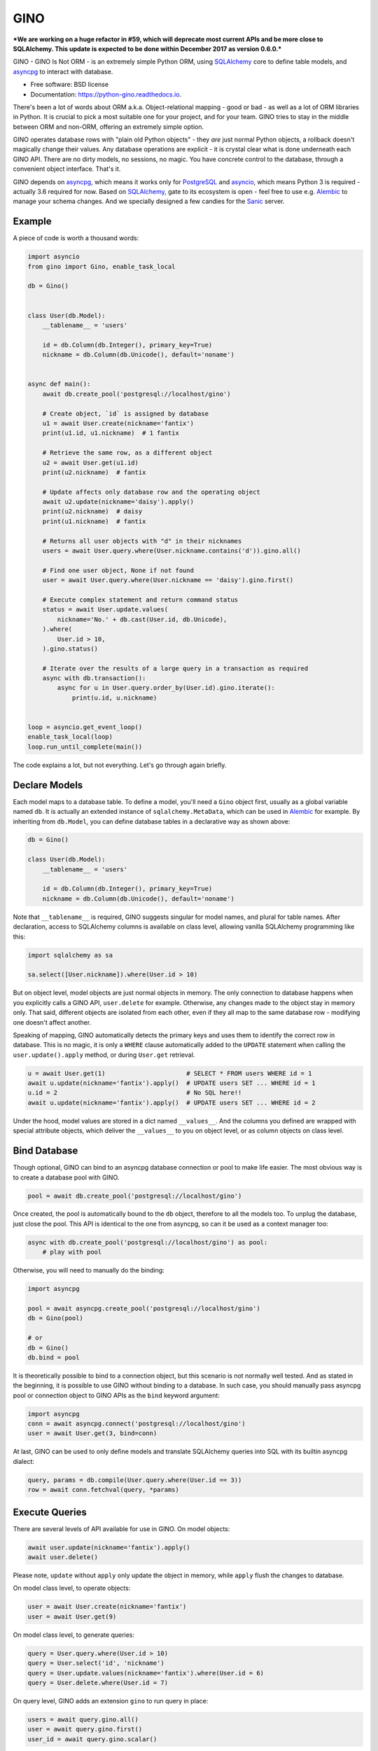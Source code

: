 ====
GINO
====

***We are working on a huge refactor in #59, which will deprecate most current
APIs and be more close to SQLAlchemy. This update is expected to be done within
December 2017 as version 0.6.0.***

.. image:: https://img.shields.io/pypi/v/gino.svg
        :target: https://pypi.python.org/pypi/gino

.. image:: https://img.shields.io/travis/fantix/gino/master.svg
        :target: https://travis-ci.org/fantix/gino

.. image:: https://readthedocs.org/projects/python-gino/badge/?version=latest
        :target: https://python-gino.readthedocs.io/en/latest/?badge=latest
        :alt: Documentation Status

.. image:: https://pyup.io/repos/github/fantix/gino/shield.svg
        :target: https://pyup.io/repos/github/fantix/gino/
        :alt: Updates

.. image:: https://img.shields.io/gitter/room/python-gino/Lobby.svg
        :target: https://gitter.im/python-gino/Lobby
        :alt: Gitter chat


GINO - GINO Is Not ORM - is an extremely simple Python ORM, using SQLAlchemy_
core to define table models, and asyncpg_ to interact with database.


* Free software: BSD license
* Documentation: https://python-gino.readthedocs.io.

There's been a lot of words about ORM a.k.a. Object-relational mapping - good
or bad - as well as a lot of ORM libraries in Python. It is crucial to pick a
most suitable one for your project, and for your team. GINO tries to stay in
the middle between ORM and non-ORM, offering an extremely simple option.

GINO operates database rows with "plain old Python objects" - they *are* just
normal Python objects, a rollback doesn't magically change their values. Any
database operations are explicit - it is crystal clear what is done underneath
each GINO API. There are no dirty models, no sessions, no magic. You have
concrete control to the database, through a convenient object interface. That's
it.

GINO depends on asyncpg_, which means it works only for PostgreSQL_ and
asyncio_, which means Python 3 is required - actually 3.6 required for now.
Based on SQLAlchemy_, gate to its ecosystem is open - feel free to use e.g.
Alembic_ to manage your schema changes. And we specially designed a few candies
for the Sanic_ server.


Example
-------

A piece of code is worth a thousand words:


.. code-block:: python

   import asyncio
   from gino import Gino, enable_task_local

   db = Gino()


   class User(db.Model):
       __tablename__ = 'users'

       id = db.Column(db.Integer(), primary_key=True)
       nickname = db.Column(db.Unicode(), default='noname')


   async def main():
       await db.create_pool('postgresql://localhost/gino')

       # Create object, `id` is assigned by database
       u1 = await User.create(nickname='fantix')
       print(u1.id, u1.nickname)  # 1 fantix

       # Retrieve the same row, as a different object
       u2 = await User.get(u1.id)
       print(u2.nickname)  # fantix

       # Update affects only database row and the operating object
       await u2.update(nickname='daisy').apply()
       print(u2.nickname)  # daisy
       print(u1.nickname)  # fantix

       # Returns all user objects with "d" in their nicknames
       users = await User.query.where(User.nickname.contains('d')).gino.all()

       # Find one user object, None if not found
       user = await User.query.where(User.nickname == 'daisy').gino.first()

       # Execute complex statement and return command status
       status = await User.update.values(
           nickname='No.' + db.cast(User.id, db.Unicode),
       ).where(
           User.id > 10,
       ).gino.status()

       # Iterate over the results of a large query in a transaction as required
       async with db.transaction():
           async for u in User.query.order_by(User.id).gino.iterate():
               print(u.id, u.nickname)


   loop = asyncio.get_event_loop()
   enable_task_local(loop)
   loop.run_until_complete(main())

The code explains a lot, but not everything. Let's go through again briefly.


Declare Models
--------------

Each model maps to a database table. To define a model, you'll need a ``Gino``
object first, usually as a global variable named ``db``. It is actually an
extended instance of ``sqlalchemy.MetaData``, which can be used in Alembic_ for
example. By inheriting from ``db.Model``, you can define database tables in a
declarative way as shown above:

.. code-block:: python

   db = Gino()

   class User(db.Model):
       __tablename__ = 'users'

       id = db.Column(db.Integer(), primary_key=True)
       nickname = db.Column(db.Unicode(), default='noname')

Note that ``__tablename__`` is required, GINO suggests singular for model
names, and plural for table names. After declaration, access to SQLAlchemy
columns is available on class level, allowing vanilla SQLAlchemy programming
like this:

.. code-block:: python

   import sqlalchemy as sa

   sa.select([User.nickname]).where(User.id > 10)

But on object level, model objects are just normal objects in memory. The only
connection to database happens when you explicitly calls a GINO API,
``user.delete`` for example. Otherwise, any changes made to the object stay in
memory only. That said, different objects are isolated from each other, even if
they all map to the same database row - modifying one doesn't affect another.

Speaking of mapping, GINO automatically detects the primary keys and uses them
to identify the correct row in database. This is no magic, it is only a
``WHERE`` clause automatically added to the ``UPDATE`` statement when calling
the ``user.update().apply`` method, or during ``User.get`` retrieval.

.. code-block:: python

   u = await User.get(1)                      # SELECT * FROM users WHERE id = 1
   await u.update(nickname='fantix').apply()  # UPDATE users SET ... WHERE id = 1
   u.id = 2                                   # No SQL here!!
   await u.update(nickname='fantix').apply()  # UPDATE users SET ... WHERE id = 2

Under the hood, model values are stored in a dict named ``__values__``. And the
columns you defined are wrapped with special attribute objects, which deliver
the ``__values__`` to you on object level, or as column objects on class level.


Bind Database
-------------

Though optional, GINO can bind to an asyncpg database connection or pool to
make life easier. The most obvious way is to create a database pool with GINO.

.. code-block:: python

   pool = await db.create_pool('postgresql://localhost/gino')

Once created, the pool is automatically bound to the ``db`` object, therefore
to all the models too. To unplug the database, just close the pool. This API is
identical to the one from asyncpg, so can it be used as a context manager too:

.. code-block:: python

   async with db.create_pool('postgresql://localhost/gino') as pool:
       # play with pool

Otherwise, you will need to manually do the binding:

.. code-block:: python

   import asyncpg

   pool = await asyncpg.create_pool('postgresql://localhost/gino')
   db = Gino(pool)

   # or
   db = Gino()
   db.bind = pool

It is theoretically possible to bind to a connection object, but this scenario
is not normally well tested. And as stated in the beginning, it is possible to
use GINO without binding to a database. In such case, you should manually pass
asyncpg pool or connection object to GINO APIs as the ``bind`` keyword argument:

.. code-block:: python

   import asyncpg
   conn = await asyncpg.connect('postgresql://localhost/gino')
   user = await User.get(3, bind=conn)


At last, GINO can be used to only define models and translate SQLAlchemy
queries into SQL with its builtin asyncpg dialect:

.. code-block:: python

   query, params = db.compile(User.query.where(User.id == 3))
   row = await conn.fetchval(query, *params)


Execute Queries
---------------

There are several levels of API available for use in GINO. On model objects:

.. code-block:: python

   await user.update(nickname='fantix').apply()
   await user.delete()

Please note, ``update`` without ``apply`` only update the object in memory,
while ``apply`` flush the changes to database.

On model class level, to operate objects:

.. code-block:: python

   user = await User.create(nickname='fantix')
   user = await User.get(9)

On model class level, to generate queries:

.. code-block:: python

   query = User.query.where(User.id > 10)
   query = User.select('id', 'nickname')
   query = User.update.values(nickname='fantix').where(User.id = 6)
   query = User.delete.where(User.id = 7)

On query level, GINO adds an extension ``gino`` to run query in place:

.. code-block:: python

   users = await query.gino.all()
   user = await query.gino.first()
   user_id = await query.gino.scalar()

These query APIs are simply delegates to the concrete ones on the ``Gino``
object:

.. code-block:: python

   users = await gino.all(query)
   user = await gino.first(query)
   user_id = await gino.scalar(query)

If the database pool is created by ``db.create_pool``, then such APIs are also
available on the pool object and connection objects:

.. code-block:: python

   async with db.create_pool('...') as pool:
       users = await pool.all(query)
       user = await pool.first(query)
       user_id = await pool.scalar(query)

       async with pool.acquire() as conn:
           users = await conn.all(query)
           user = await conn.first(query)
           user_id = await conn.scalar(query)


Transaction and Context
-----------------------

In normal cases when ``db`` is bound to a pool, you can start a transaction
through ``db`` directly:

.. code-block:: python

   async with db.transaction() as (conn, tx):
       # play within a transaction

As you can see from the unpacked arguments, ``db.transaction()`` acquired a
connection and started a transaction in one go. It is identical to do it
separately:

.. code-block:: python

   async with db.acquire() as conn:
       async with conn.transaction() as tx:
           # play within a transaction

There is an alternative to do this without ``async with``, but this may be
changed in next version, as discussed in #59. Also, ``tx`` is always ``None``
for now.

Because GINO offers query APIs on not only connections but also model classes
and objects and even query objects, it would be too much trouble passing
connection object around when dealing with transactions. Therefore GINO offers
an optional feature to automatically manage connection objects, by enabling a
builtin task local hack before any tasks are created:

.. code-block:: python

   from gino import enable_task_local
   enable_task_local()

This switch creates a local storage for each coroutine, where ``db.acquire()``
shall store the connection object. Hence executions within the acquire context
will be able to make use of the same connection right in the local storage.
Furthermore, nested ``db.acquire()`` will simply return the same connection.
This allows ``db.transaction()`` to be nested in the same way that asyncpg
``conn.transaction()`` does it - to use database save points.

.. code-block:: python

   async with db.transaction() as (conn1, tx1):      # BEGIN
       async with db.transaction() as (conn2, tx2):  # SAVEPOINT ...
           assert conn1 == conn2

If nested transactions or reused connections are not expected, you can
explicitly use ``db.acquire(reuse=False)`` or ``db.transaction(reuse=False)``
to borrow new connections from the pool. Non-reused connections are stacked,
they will be returned to the pool in the reversed order as they were borrowed.
Local storage covers between different tasks that are awaited in a chain, it is
theoretically safe in most cases. However it is still some sort of a hack, but
it would be like this before Python officially supports task local storage in
PEP 550.


Sanic Support
-------------

To integrate with Sanic_, a few configurations needs to be set in
``app.config`` (with default value though):

- DB_HOST: if not set, ``localhost``
- DB_PORT: if not set, ``5432``
- DB_USER: if not set, ``postgres``
- DB_PASSWORD: if not set, empty string
- DB_DATABASE: if not set, ``postgres``
- DB_POOL_MIN_SIZE: if not set, 5
- DB_POOL_MAX_SIZE: if not set, 10

An example:

.. code-block:: python

   from sanic import Sanic
   from gino.ext.sanic import Gino

   app = Sanic()
   app.config.DB_HOST = 'localhost'
   app.config.DB_USER = 'postgres'

   db = Gino()
   db.init_app(app)


After ``db.init_app``, a connection pool with configured settings shall be
created and bound to ``db`` when Sanic server is started, and closed on stop.
Furthermore, a lazy connection context is created on each request, and released
on response. That is to say, within Sanic request handlers, you can directly
access db by e.g. ``User.get(1)``, everything else is settled: database pool is
created on server start, connection is lazily borrowed from pool on the first
database access and shared within the rest of the same request handler, and
automatically returned to the pool on response.

Please be noted that, in the async world, ``await`` may block unpredictably for
a long time. When this world is crossing RDBMS pools and transactions, it is
a very dangerous bite for performance, even causing disasters sometimes.
Therefore we recommend, during the time enjoying fast development, do pay
special attention to the scope of transactions and borrowed connections, make
sure that transactions are closed as soon as possible, and connections are not
taken for unnecessarily long time. As for the Sanic support, if you want to
release the concrete connection in the request context before response is
reached, just do it like this:

.. code-block:: python

   await request['connection'].release()


Or if you prefer not to use the contextual lazy connection in certain handlers,
prefer explicitly manage the connection lifetime, you can always borrow a new
connection by setting ``reuse=False``:

.. code-block:: python

   async with db.acquire(reuse=False):
       # new connection context is created


Or if you prefer not to use the builtin request-scoped lazy connection at all,
you can simply turn it off:

.. code-block:: python

   app.config.DB_USE_CONNECTION_FOR_REQUEST = False


JSON Property
-------------

PostgreSQL started to support native JSON type since 9.2, and became more
feature complete in 9.4. JSON is ideal to store varying key-value data. GINO
offers objective support for this scenario, requiring PostgreSQL 9.5 for now.

.. code-block:: python

   from gino import Gino

   db = Gino()

   class User(db.Model):
       __tablename__ = 'users'

       id = db.Column(db.Integer(), primary_key=True)
       profile = db.Column(db.JSONB())
       nickname = db.StringProperty(default='noname')
       age = db.IntegerProperty()

``nickname`` and ``age`` look just like normal columns, but they are actually
key-value pairs in the ``profile`` column. ``profile`` is the default column
name for JSON properties, you can specify a different name by offering the
argument ``column_name`` when defining a JSON property. Actually multiple JSON
columns are allowed, storing different JSON properties as needed. Also, both
``JSON`` and ``JSONB`` can be used, depending on your choice. For example:

.. code-block:: python

   from gino import Gino

   db = Gino()

   class Article(db.Model):
       __tablename__ = 'articles'

       id = db.Column(db.Integer(), primary_key=True)

       profile = db.Column(db.JSONB())
       author = db.StringProperty(default='noname')
       pub_index = db.IntegerProperty()

       values = db.Column(db.JSON())
       read_count = db.IntegerProperty(default=0, column_name='values')
       last_update = db.DateTimeProperty(column_name='values')

JSON properties work like normal columns too:

.. code-block:: python

   # Create with JSON property values
   u = await User.create(age=18)

   # Default value is immediately available
   u.nickname = 'Name: ' + u.nickname
   # identical to: u.update(nickname='Name' + u.nickname)

   # Updating only age, accept clause:
   await u.update(age=User.age + 2).apply()


Contribute
----------

There are a few tasks in GitHub issues marked as ``help wanted``. Please feel
free to take any of them and pull requests are greatly welcome.

To run tests:

.. code-block:: shell

   python setup.py test


Credits
-------

Credit goes to all contributors listed or not listed in the AUTHORS file. This
project is inspired by asyncpgsa_, peewee-async_ and asyncorm_. asyncpg_ and
SQLAlchemy_ as the dependencies did most of the heavy lifting. This package was
created with Cookiecutter_ and the `audreyr/cookiecutter-pypackage`_ project
template.

.. _Cookiecutter: https://github.com/audreyr/cookiecutter
.. _`audreyr/cookiecutter-pypackage`: https://github.com/audreyr/cookiecutter-pypackage
.. _SQLAlchemy: https://www.sqlalchemy.org/
.. _asyncpg: https://github.com/MagicStack/asyncpg
.. _PostgreSQL: https://www.postgresql.org/
.. _asyncio: https://docs.python.org/3/library/asyncio.html
.. _Alembic: https://bitbucket.org/zzzeek/alembic
.. _Sanic: https://github.com/channelcat/sanic
.. _asyncpgsa: https://github.com/CanopyTax/asyncpgsa
.. _peewee-async: https://github.com/05bit/peewee-async
.. _asyncorm: https://github.com/monobot/asyncorm
